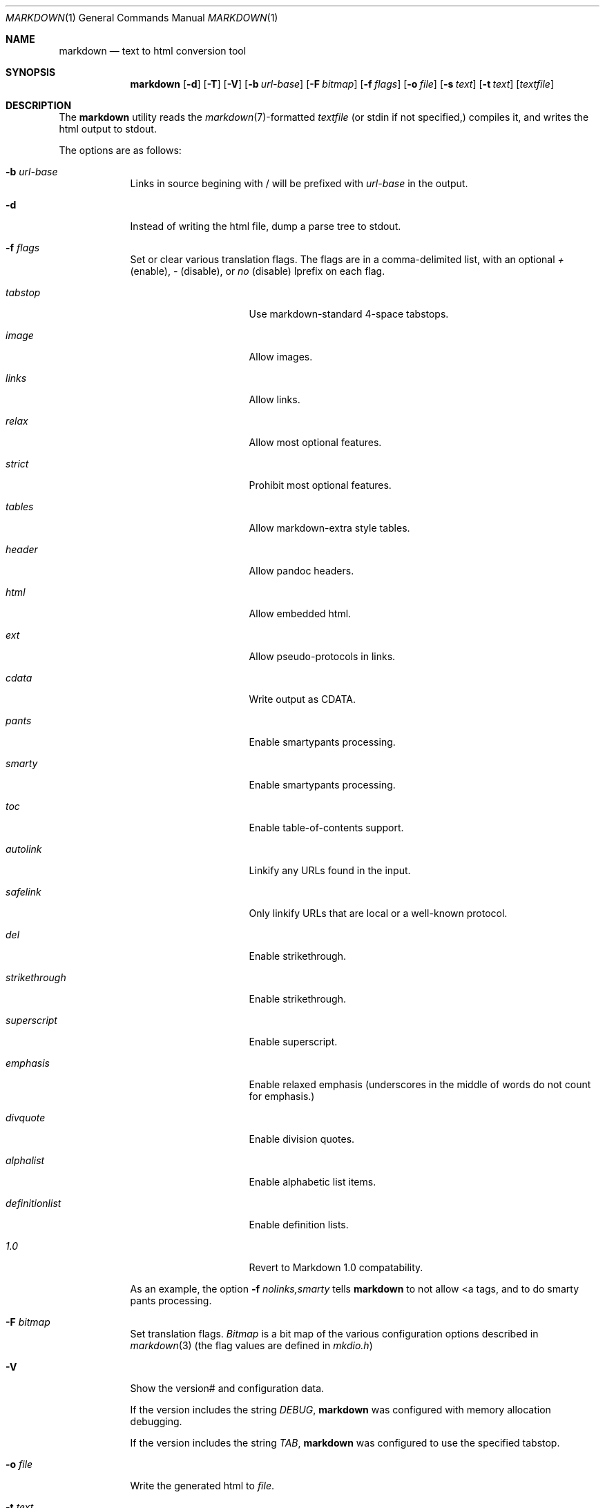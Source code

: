 .\"     %A%
.\"
.Dd January 7, 2008
.Dt MARKDOWN 1
.Os MASTODON
.Sh NAME
.Nm markdown
.Nd text to html conversion tool
.Sh SYNOPSIS
.Nm
.Op Fl d
.Op Fl T
.Op Fl V
.Op Fl b Ar url-base
.Op Fl F Pa bitmap
.Op Fl f Ar flags
.Op Fl o Pa file
.Op Fl s Pa text
.Op Fl t Pa text
.Op Pa textfile
.Sh DESCRIPTION
The
.Nm
utility reads the
.Xr markdown 7 Ns -formatted
.Pa textfile
.Pq or stdin if not specified,
compiles it, and writes the html output
to stdout.
.Pp
The options are as follows:
.Bl -tag -width "-o file"
.It Fl b Ar url-base
Links in source begining with / will be prefixed with
.Ar url-base
in the output.
.It Fl d
Instead of writing the html file, dump a parse
tree to stdout.
.It Fl f Ar flags
Set or clear various translation flags.   The flags
are in a comma-delimited list, with an optional
.Ar +
(enable),
.Ar -
(disable), or
.Ar no
(disable) lprefix on each flag.
.Bl -tag -width "definitionlist"
.It Ar tabstop
Use markdown-standard 4-space tabstops.
.It Ar image
Allow images.
.It Ar links
Allow links.
.It Ar relax
Allow most optional features.
.It Ar strict
Prohibit most optional features.
.It Ar tables
Allow markdown-extra style tables.
.It Ar header
Allow pandoc headers.
.It Ar html
Allow embedded html.
.It Ar ext
Allow pseudo-protocols in links.
.It Ar cdata
Write output as CDATA.
.It Ar pants
Enable smartypants processing.
.It Ar smarty
Enable smartypants processing.
.It Ar toc
Enable table-of-contents support.
.It Ar autolink
Linkify any URLs found in the input.
.It Ar safelink
Only linkify URLs that are local or a well-known protocol.
.It Ar del
Enable strikethrough.
.It Ar strikethrough
Enable strikethrough.
.It Ar superscript
Enable superscript.
.It Ar emphasis
Enable relaxed emphasis (underscores in the middle of words do not count for emphasis.)
.It Ar divquote
Enable division quotes.
.It Ar alphalist
Enable alphabetic list items.
.It Ar definitionlist
Enable definition lists.
.It Ar 1.0
Revert to Markdown 1.0 compatability.
.El
.Pp
As an example, the option
.Fl f Ar nolinks,smarty
tells
.Nm
to not allow \<a tags, and to do smarty
pants processing.
.It Fl F Ar bitmap
Set translation flags.
.Ar Bitmap
is a bit map of the various configuration options
described in
.Xr markdown 3 
(the flag values are defined in
.Pa mkdio.h )
.It Fl V
Show the version# and configuration data.
.Pp
If the version includes the string
.Em DEBUG ,
.Nm
was configured with memory allocation debugging.
.Pp
If the version includes the string
.Em TAB ,
.Nm
was configured to use the specified tabstop.
.It Fl o Pa file
Write the generated html to 
.Pa file .
.It Fl t Ar text
Use
.Xr mkd_text 3
to format 
.Ar text
instead of processing stdin with the
.Xr markdown 3
function.
.It Fl T
If run with the table-of-content flag on, dump the
table of contents before the formatted text.
.It Fl s Ar text
Use the
.Xr markdown 3
function to format
.Ar text .
.El
.Sh RETURN VALUES
The
.Nm
utility exits 0 on success, and >0 if an error occurs.
.Sh SEE ALSO
.Xr markdown 3 ,
.Xr markdown 7 ,
.Xr mkd-extensions 7 .
.Sh AUTHOR
.An David Parsons
.Pq Li orc@pell.chi.il.us
